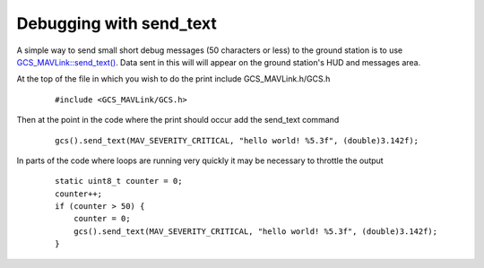.. _debug-with-send-text:

========================
Debugging with send_text
========================

A simple way to send small short debug messages (50 characters or less) to the ground station is to use `GCS_MAVLink::send_text() <https://github.com/ArduPilot/ardupilot/blob/master/libraries/GCS_MAVLink/GCS.h#L112>`__.  Data sent in this will will appear on the ground station's HUD and messages area.

At the top of the file in which you wish to do the print include GCS_MAVLink.h/GCS.h

   ::

       #include <GCS_MAVLink/GCS.h>

Then at the point in the code where the print should occur add the send_text command

   ::

       gcs().send_text(MAV_SEVERITY_CRITICAL, "hello world! %5.3f", (double)3.142f);

In parts of the code where loops are running very quickly it may be necessary to throttle the output

   ::

       static uint8_t counter = 0;
       counter++;
       if (counter > 50) {
           counter = 0;
           gcs().send_text(MAV_SEVERITY_CRITICAL, "hello world! %5.3f", (double)3.142f);
       }

.. image:: ../images/debug-with-send-text.png
    :target: ../_images/debug-with-send-text.png

